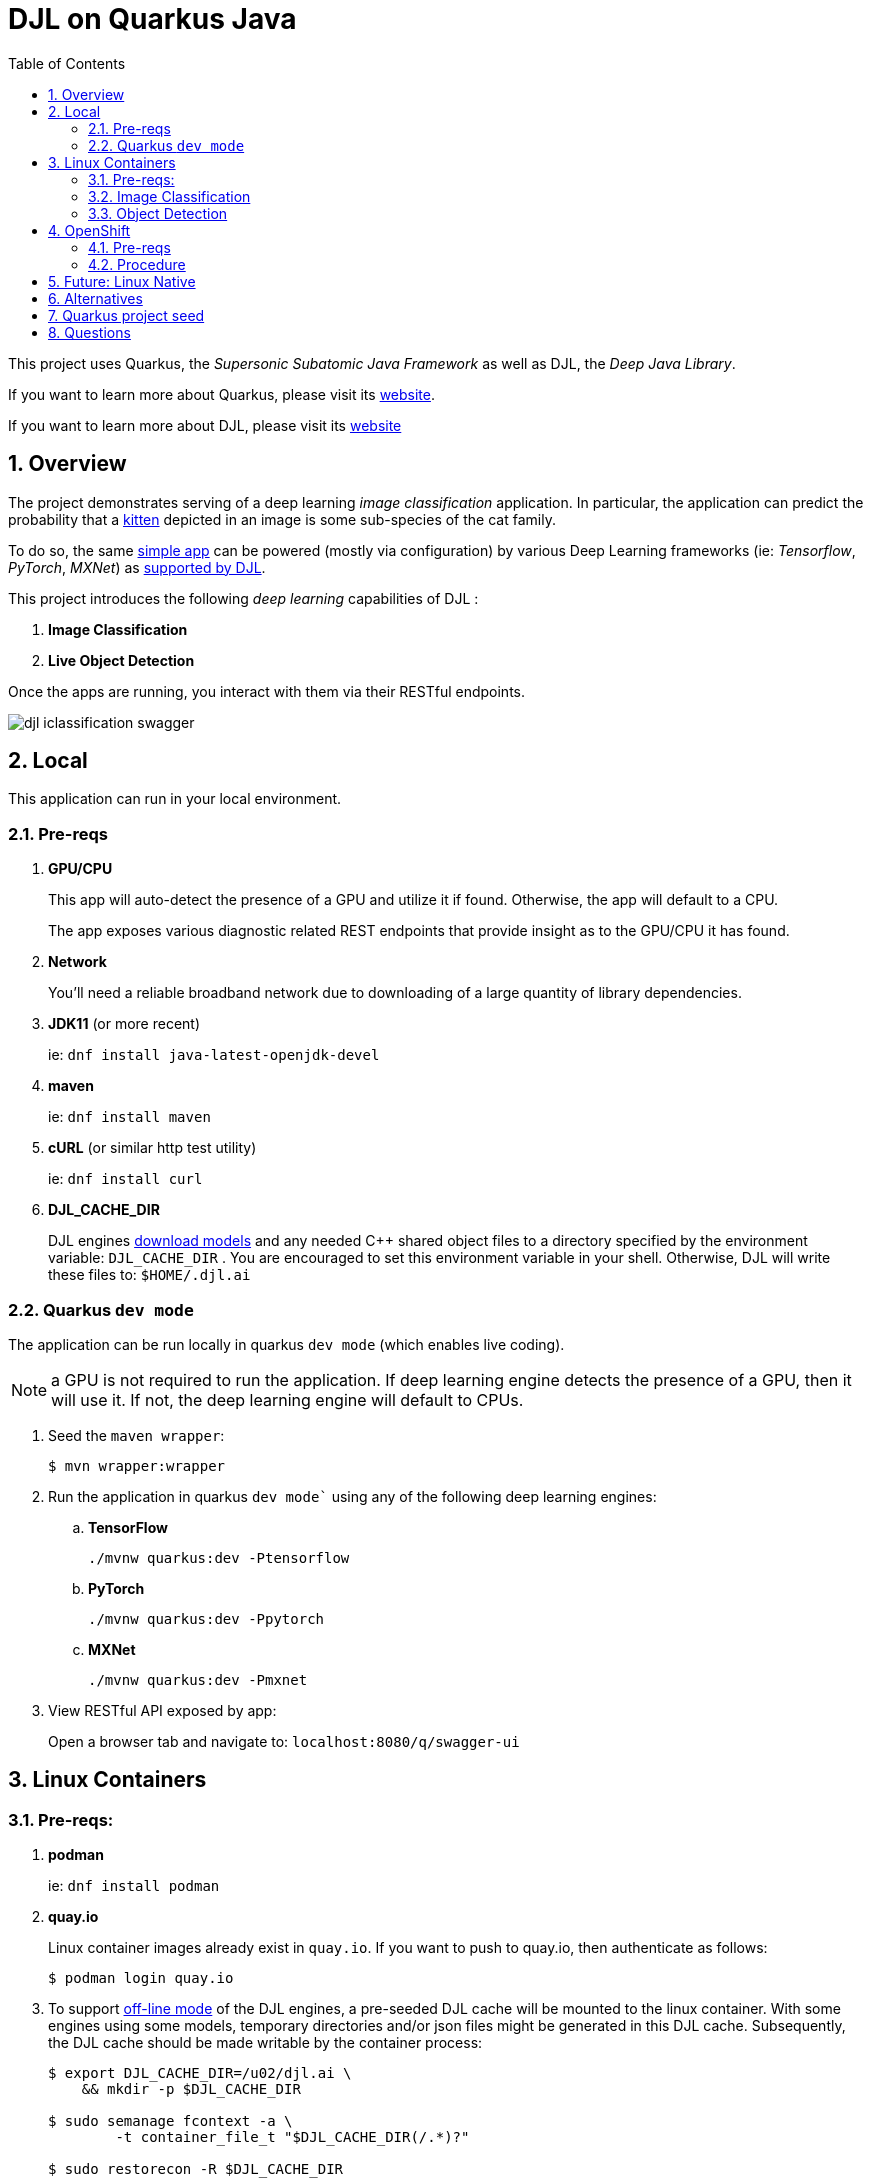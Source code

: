 :scrollbar:
:data-uri:
:toc2:
:linkattrs:


= DJL on Quarkus Java

:numbered:

This project uses Quarkus, the _Supersonic Subatomic Java Framework_ as well as DJL, the _Deep Java Library_.

If you want to learn more about Quarkus, please visit its link:https://quarkus.io[website].

If you want to learn more about DJL, please visit its link:https://djl.ai[website]

== Overview
The project demonstrates serving of a deep learning _image classification_ application.
In particular, the application can predict the probability that a link:https://djl-ai.s3.amazonaws.com/resources/images/kitten_small.jpg[kitten] depicted in an image is some sub-species of the cat family.

To do so, the same link:https://github.com/redhat-na-ssa/djl-intro/blob/main/djl-iclassification/src/main/java/org/acme/apps/ImageClassificationResource.java[simple app] can be powered (mostly via configuration) by various Deep Learning frameworks (ie: _Tensorflow_, _PyTorch_, _MXNet_) as link:https://djl.ai/docs/engine.html#supported-engines[supported by DJL].



This project introduces the following _deep learning_ capabilities of DJL :

. *Image Classification*
. *Live Object Detection*


Once the apps are running, you interact with them via their RESTful endpoints.

image::docs/images/djl-iclassification-swagger.png[]

== Local
This application can run in your local environment.

=== Pre-reqs

. *GPU/CPU*
+
This app will auto-detect the presence of a GPU and utilize it if found.
Otherwise, the app will default to a CPU.
+
The app exposes various diagnostic related REST endpoints that provide insight as to the GPU/CPU it has found.

. *Network*
+
You'll need a reliable broadband network due to downloading of a large quantity of library dependencies.

. *JDK11* (or more recent)
+
ie: `dnf install java-latest-openjdk-devel`

. *maven*
+
ie: `dnf install maven`

. *cURL* (or similar http test utility)
+
ie: `dnf install curl`

. *DJL_CACHE_DIR*
+
DJL engines link:https://djl.ai/docs/development/cache_management.html[download models] and any needed C++ shared object files to a directory specified by the environment variable: `DJL_CACHE_DIR` .  You are encouraged to set this environment variable in your shell.  Otherwise, DJL will write these files to: `$HOME/.djl.ai`

=== Quarkus `dev mode`

The application can be run locally in quarkus `dev mode` (which enables live coding).

NOTE:  a GPU is not required to run the application.  If deep learning engine detects the presence of a GPU, then it will use it.  If not, the deep learning engine will default to CPUs.

. Seed the `maven wrapper`:
+
-----
$ mvn wrapper:wrapper
-----

. Run the application in quarkus `dev mode`` using any of the following deep learning engines:


.. *TensorFlow*
+
```
./mvnw quarkus:dev -Ptensorflow
```

.. *PyTorch*
+
-----
./mvnw quarkus:dev -Ppytorch
-----

.. *MXNet*
+
-----
./mvnw quarkus:dev -Pmxnet
-----

. View RESTful API exposed by app:
+
Open a browser tab and navigate to:  `localhost:8080/q/swagger-ui`


== Linux Containers

=== Pre-reqs:

. *podman*
+
ie:  `dnf install podman`

. *quay.io*
+
Linux container images already exist in `quay.io`.
If you want to push to quay.io, then authenticate as follows:
+
-----
$ podman login quay.io
-----


. To support link:https://github.com/deepjavalibrary/djl-serving/blob/master/serving/docs/configurations.md#djl-settings[off-line mode] of the DJL engines, a pre-seeded DJL cache will be mounted to the linux container.  With some engines using some models, temporary directories and/or json files might be generated in this DJL cache.  Subsequently, the DJL cache should be made writable by the container process:
+
-----
$ export DJL_CACHE_DIR=/u02/djl.ai \
    && mkdir -p $DJL_CACHE_DIR

$ sudo semanage fcontext -a \
        -t container_file_t "$DJL_CACHE_DIR(/.*)?"

$ sudo restorecon -R $DJL_CACHE_DIR

$ podman unshare chown -R 185:185 $DJL_CACHE_DIR
-----

=== Image Classification

==== Create Linux Container

. Change directory into:  `djl-iclassification`

. Set an environment variable that specifies one of the possible deep learning engines:
+
-----
$ djl_engine=pytorch
-----
+
NOTE:  Possible options are:  *pytorch*, *mxnet*, or *tensorflow*

. Build container and generate openshift/helm configs:
+
-----
$ cp config/kube/openshift-$djl_engine.yml src/main/kubernetes/openshift.yml \
  && ./mvnw clean package \
            -P$djl_engine \
            -Dquarkus.application.name=djl-iclassification-$djl_engine \
            -DskipTests \
            -Dquarkus.container-image.build=true \
            -Dquarkus.container-image.push=true
-----


==== Execution

. Set an environment variable that specifies one of the possible deep learning engines:
+
-----
$ djl_engine=pytorch
-----
+
NOTE:  Possible options are:  *pytorch*, *mxnet*, or *tensorflow*

. Set environment variable indicating whether to run the DJL engine in offline mode:
+
-----
$ djl_offline=false
-----

. Run linux container using designated deep learning engine:
+
-----
$ podman run \
    --rm \
    --name djl-iclass-$djl_engine \
    -p 8080:8080 \
    -p 5005:5005 \
    -e JAVA_ENABLE_DEBUG="true" \
    -e JAVA_OPTS="-Dquarkus.http.host=0.0.0.0 -Djava.util.logging.manager=org.jboss.logmanager.LogManager -Doffline=$djl_offline" \
    -e DJL_CACHE_DIR=/mnt/djl.ai \
    -v $DJL_CACHE_DIR:/mnt/djl.ai:z \
    quay.io/redhat_naps_da/djl-iclassification-$djl_engine:0.0.3
-----

. View RESTful API exposed by app:
+
Open a browser tab and navigate to:  `localhost:8080/q/swagger-ui`

=== Object Detection

==== Create Linux Container

. Change directory into:  `djl-objectdetect`

. Set an environment variable that specifies one of the possible deep learning engines:
+
-----
$ djl_engine=pytorch
-----
+
NOTE:  Possible options are:  *pytorch*, *mxnet*, or *tensorflow*

. Build container and generate openshift/helm configs:
+
-----
$ ./mvnw clean package \
            -P$djl_engine \
            -Dquarkus.application.name=djl-objectdetect-$djl_engine \
            -DskipTests \
            -Dquarkus.container-image.build=true \
            -Dquarkus.container-image.push=true
-----

==== Execution

. Set an environment variable that specifies one of the possible deep learning engines:
+
-----
$ djl_engine=pytorch
-----
+
NOTE:  Possible options are:  *pytorch*, *mxnet*, or *tensorflow*

. Set environment variable indicating whether to run the DJL engine in offline mode:
+
-----
$ djl_offline=false
-----

. The `djl-objectdetection` container needs access to the host's video card.
+
Podman allows for that however you need to ensure that your host operating system user is a member of the `video` group:
+
-----
$ sudo usermod -a -G video <your OS user name>
-----

. The `djl-objectdetection` container needs the ability to write images to the filesystem of the host.
Subsequently, in this step you enable the local filesystem to be writable by the container:
+
-----
$ I_DIR=/tmp/org.acme.objectdetection/ \
    && mkdir -p $I_DIR

$ sudo semanage fcontext -a \
        -t container_file_t "$I_DIR(/.*)?"

$ sudo restorecon -R $I_DIR

$ podman unshare chown -R 185:185 $I_DIR
-----


. Run linux container using designated deep learning engine:
+
NOTE: podman utility provides access to the host machine's video card as per link:https://www.redhat.com/sysadmin/files-devices-podman[this document]
+
-----
$ podman run \
    --rm \
    --name djl-objectdetect-$djl_engine \
    -p 8080:8080 \
    -p 5005:5005 \
    -e JAVA_ENABLE_DEBUG="true" \
    -e JAVA_OPTS="-Dquarkus.http.host=0.0.0.0 -Djava.util.logging.manager=org.jboss.logmanager.LogManager -Doffline=$djl_offline" \
    -e DJL_CACHE_DIR=/mnt/djl.ai \
    -v $DJL_CACHE_DIR:/mnt/djl.ai:z \
    --device /dev/video0 \
    --group-add keep-groups \
    -v /tmp/org.acme.objectdetection:/tmp/org.acme.objectdetection:z \
    -v ./djl-objectdetect/config/application.properties:/deployments/config/application.properties:z \
    quay.io/redhat_naps_da/djl-objectdetect-$djl_engine:0.0.1
-----

. View RESTful API exposed by app:
+
Open a browser tab and navigate to:  `localhost:8080/q/swagger-ui`

== OpenShift

=== Pre-reqs

. *OpenShift Container Platform*
.. Tested on OCP 4.12 beta  (but earlier versions should also work fine as well)
.. CPU:
+
Allow 1 cpu core for each deep learning engine deployed.
+
Currently not tested using a GPU.
.. RAM:
+
Allow 1Gb RAM for each deep learning engine deployed.

.. Storage:  no PVs needed

. *helm*
+
ie: `dnf install helm`

. *cURL* (or similar http test utility)
+
ie: `dnf install curl`

=== Procedure

==== Deploy

. Create a ConfigMap from the project's _application.properties_:
+
-----
$ oc create cm djl-iclassification --from-file=config/application.properties
-----

. Deploy app powered by PyTorch:
+
-----
$ helm install djl-iclassification-pytorch https://github.com/redhat-na-ssa/djl-intro/raw/main/helm/djl-iclassification-pytorch-0.0.1.tar.gz
-----

. Deploy app powered by TensorFlow:
+
-----
$ helm install djl-iclassification-tensorflow https://github.com/redhat-na-ssa/djl-intro/raw/main/helm/djl-iclassification-tensorflow-0.0.1.tar.gz
-----

. Deploy app powered by Apache MXNet:
+
-----
$ helm install djl-iclassification-mxnet https://github.com/redhat-na-ssa/djl-intro/raw/main/helm/djl-iclassification-mxnet-0.0.1.tar.gz
-----

. Determine node that pod landed on:
+
-----
$ oc get pod \
    -l deploymentconfig=djl-iclassification-pytorch \
    -o json \
    -n user1-services \
    | jq -r .items[0].spec.nodeName
-----
+
NOTE: The result should return the id of your GPU enabled node.

==== Test

. Check your routes:
+
-----
$ $ oc get route

NAME                     HOST/PORT                                                            PATH   SERVICES                 PORT   TERMINATION   WILDCARD
djl-iclassification-mxnet        djl-iclassification-mxnet-user1-services.apps.den-east12.ratwater.xyz        /      djl-iclassification-mxnet        http                 None
djl-iclassification-pytorch      djl-iclassification-pytorch-user1-services.apps.den-east12.ratwater.xyz      /      djl-iclassification-pytorch      http                 None
djl-iclassification-tensorflow   djl-iclassification-tensorflow-user1-services.apps.den-east12.ratwater.xyz   /      djl-iclassification-tensorflow   http                 None
-----

. View RESTful API exposed by app:
+
Open a browser tab and navigate to the output of the following:
+
-----
/q/swagger-ui`
-----



== Future:  Linux Native 
You can create a native executable using: 

```baseh
# use PyTorch engine
./mvnw clean package -Pnative -Ppytorch

# use TensorFlow engine
./mvnw clean package -Pnative -Ptensorflow
```

Or, if you don't have GraalVM installed, you can run the native executable build in a container using: 

```
./mvnw clean package -Pnative -Ppytorch -Dquarkus.native.container-build=true
```

You can then execute your native executable with:
 
```
target/imageclassification-1.0.0-SNAPSHOT-runner

# Turn on tensorflow javacpp debug log 
target/imageclassification-1.0.0-SNAPSHOT-runner -Dorg.bytedeco.javacpp.logger.debug=true
```

If you want to learn more about building native executables, please consult https://quarkus.io/guides/building-native-image.

== Alternatives

. link:https://docs.djl.ai/docs/serving/index.html[DJL Serving]
+
DJL Serving is a high performance universal stand-alone model serving solution powered by DJL. It takes a deep learning model, several models, or workflows and makes them available through an HTTP endpoint.

. link:https://camel.apache.org/components/3.20.x/djl-component.html[Camel-DJL]

== Quarkus project seed

-----
mvn io.quarkus:quarkus-maven-plugin:2.14.0.Final:create \
        -DprojectGroupId=org.acme \
        -DprojectArtifactId=djl-objectdetect \
        -Dextensions="quarkus-resteasy-reactive, quarkus-resteasy-reactive-jackson, quarkus-smallrye-health, quarkus-container-image-docker, quarkus-openshift, quarkus-kubernetes-config, quarkus-smallrye-openapi" \
        -DplatformVersion=2.14.0.Final
-----

== Questions

. Compare link:https://djl.ai/docs/development/inference_performance_optimization.html[DJL threading/performance] with scalability link:https://developer.nvidia.com/nvidia-triton-inference-server#scalable-ai[claims] of NVIDIA Triton
